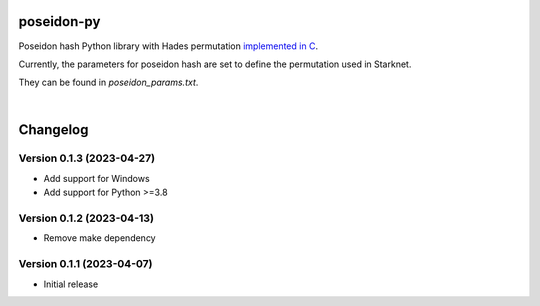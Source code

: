 poseidon-py
===========

Poseidon hash Python library with Hades permutation `implemented in C <https://github.com/CryptoExperts/poseidon>`_.

Currently, the parameters for poseidon hash are set to define the permutation used in Starknet.

They can be found in *poseidon_params.txt*.

|

Changelog
=========

Version 0.1.3 (2023-04-27)
--------------------------

* Add support for Windows
* Add support for Python >=3.8

Version 0.1.2 (2023-04-13)
--------------------------

* Remove make dependency

Version 0.1.1 (2023-04-07)
--------------------------

* Initial release
